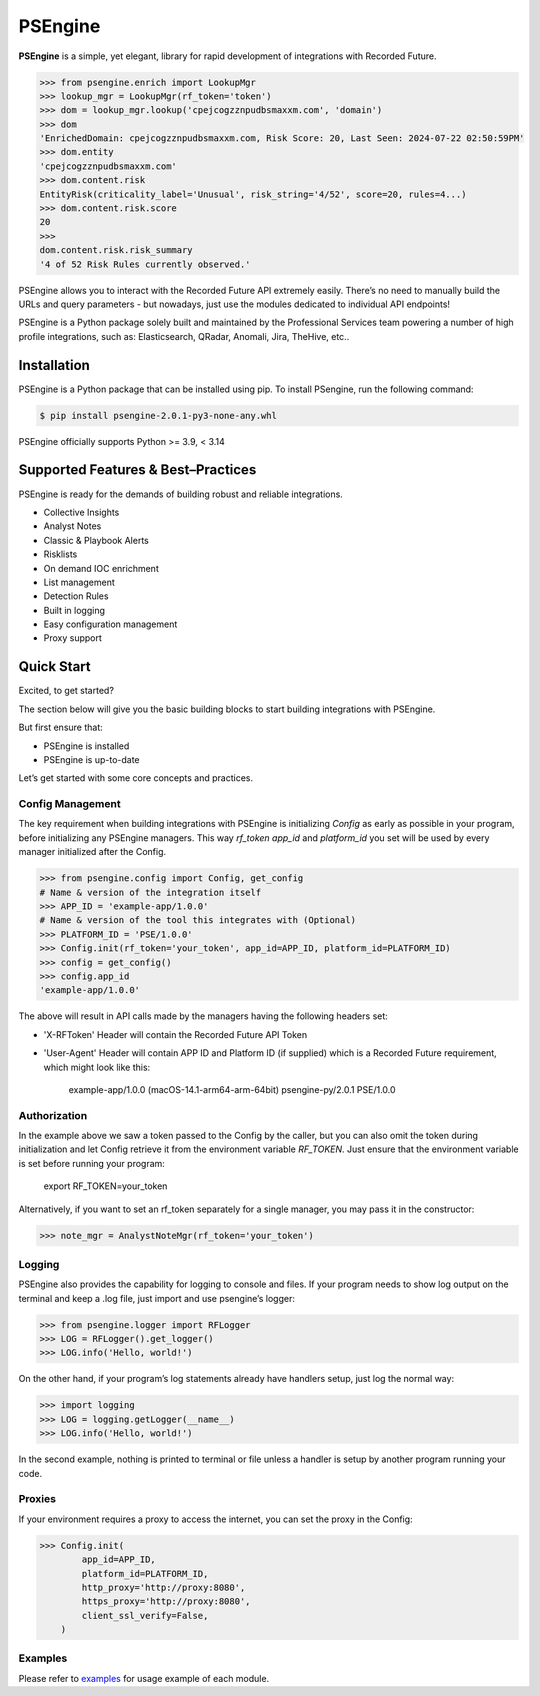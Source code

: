 ==================================================
PSEngine
==================================================
**PSEngine** is a simple, yet elegant, library for rapid development of integrations with Recorded Future.


.. code-block:: python

    >>> from psengine.enrich import LookupMgr
    >>> lookup_mgr = LookupMgr(rf_token='token')
    >>> dom = lookup_mgr.lookup('cpejcogzznpudbsmaxxm.com', 'domain')
    >>> dom
    'EnrichedDomain: cpejcogzznpudbsmaxxm.com, Risk Score: 20, Last Seen: 2024-07-22 02:50:59PM'
    >>> dom.entity
    'cpejcogzznpudbsmaxxm.com'
    >>> dom.content.risk
    EntityRisk(criticality_label='Unusual', risk_string='4/52', score=20, rules=4...)
    >>> dom.content.risk.score
    20
    >>> 
    dom.content.risk.risk_summary
    '4 of 52 Risk Rules currently observed.'


PSEngine allows you to interact with the Recorded Future API extremely easily. There’s no need to manually build the URLs and query parameters - but nowadays, just use the modules dedicated to individual API endpoints!

PSEngine is a Python package solely built and maintained by the Professional Services team powering a number of high profile integrations, such as: Elasticsearch, QRadar, Anomali, Jira, TheHive, etc..


Installation
==================================================
PSEngine is a Python package that can be installed using pip. To install PSengine, run the following command:

.. code-block:: bash

   $ pip install psengine-2.0.1-py3-none-any.whl

PSEngine officially supports Python >= 3.9, < 3.14


Supported Features & Best–Practices
==================================================

PSEngine is ready for the demands of building robust and reliable integrations.

* Collective Insights
* Analyst Notes
* Classic & Playbook Alerts
* Risklists
* On demand IOC enrichment
* List management
* Detection Rules
* Built in logging
* Easy configuration management
* Proxy support


Quick Start
==================================================
Excited, to get started? 

The section below will give you the basic building blocks to start building integrations with PSEngine.

But first ensure that:

- PSEngine is installed
- PSEngine is up-to-date

Let’s get started with some core concepts and practices.

Config Management
--------------------------------------------------
The key requirement when building integrations with PSEngine is initializing `Config` as early as possible in your program,
before initializing any PSEngine managers. This way `rf_token` `app_id` and `platform_id` you set will be used by every manager
initialized after the Config.

.. code-block:: python

    >>> from psengine.config import Config, get_config
    # Name & version of the integration itself
    >>> APP_ID = 'example-app/1.0.0'
    # Name & version of the tool this integrates with (Optional)
    >>> PLATFORM_ID = 'PSE/1.0.0'
    >>> Config.init(rf_token='your_token', app_id=APP_ID, platform_id=PLATFORM_ID)
    >>> config = get_config()
    >>> config.app_id
    'example-app/1.0.0'

The above will result in API calls made by the managers having the following headers set:

- 'X-RFToken' Header will contain the Recorded Future API Token
- 'User-Agent' Header will contain APP ID and Platform ID (if supplied) which is a Recorded Future requirement, which might look like this:

    example-app/1.0.0 (macOS-14.1-arm64-arm-64bit) psengine-py/2.0.1 PSE/1.0.0
    
Authorization
--------------------------------------------------
In the example above we saw a token passed to the Config by the caller, but you can also omit the token during initialization and let
Config retrieve it from the environment variable `RF_TOKEN`. Just ensure that the environment variable is set before running your program:

    export RF_TOKEN=your_token

Alternatively, if you want to set an rf_token separately for a single manager, you may pass it in the constructor:

.. code-block:: python

    >>> note_mgr = AnalystNoteMgr(rf_token='your_token')

Logging
--------------------------------------------------
PSEngine also provides the capability for logging to console and files. If your program needs to show log output on the terminal and keep a .log file, just import and use psengine’s logger:

.. code-block:: python

    >>> from psengine.logger import RFLogger
    >>> LOG = RFLogger().get_logger()
    >>> LOG.info('Hello, world!')

On the other hand, if your program’s log statements already have handlers setup, just log the normal way:

.. code-block:: python

    >>> import logging
    >>> LOG = logging.getLogger(__name__)
    >>> LOG.info('Hello, world!')

In the second example, nothing is printed to terminal or file unless a handler is setup by another program running your code.

Proxies
--------------------------------------------------
If your environment requires a proxy to access the internet, you can set the proxy in the Config:

.. code-block:: python

    >>> Config.init(
            app_id=APP_ID,
            platform_id=PLATFORM_ID,
            http_proxy='http://proxy:8080',
            https_proxy='http://proxy:8080',
            client_ssl_verify=False,
        )

Examples
--------------------------------------------------
Please refer to `examples <examples>`_ for usage example of each module.
